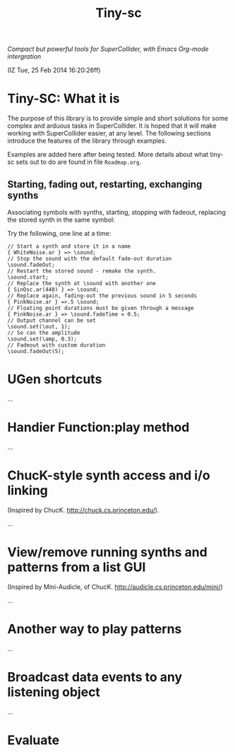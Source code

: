 #+TITLE: Tiny-sc

/Compact but powerful tools for SuperCollider, with Emacs Org-mode intergration/

(IZ Tue, 25 Feb 2014 16:20:26ff)

* Tiny-SC: What it is

The purpose of this library is to provide simple and short solutions for some complex and arduous tasks in SuperCollider.  It is hoped that it will make working with SuperCollider easier, at any level.  The following sections introduce the features of the library through examples.

Examples are added here after being tested.  More details about what tiny-sc sets out to do are found in file =Roadmap.org=.

** Starting, fading out, restarting, exchanging synths

Associating symbols with synths, starting, stopping with fadeout, replacing the stored synth in the same symbol:

Try the following, one line at a time:

#+BEGIN_EXAMPLE
// Start a synth and store it in a name
{ WhiteNoise.ar } => \sound;
// Stop the sound with the default fade-out duration
\sound.fadeOut;
// Restart the stored sound - remake the synth.
\sound.start;
// Replace the synth at \sound with another one
{ SinOsc.ar(440) } => \sound;
// Replace again, fading-out the previous sound in 5 seconds
{ PinkNoise.ar } =>.5 \sound;
// Floating point durations must be given through a message
{ PinkNoise.ar } => \sound.fadeTime = 0.5;
// Output channel can be set
\sound.set(\out, 1);
// So can the amplitude
\sound.set(\amp, 0.3);
// Fadeout with custom duration
\sound.fadeOut(5);
#+END_EXAMPLE

* UGen shortcuts

...

* Handier Function:play method

...

* ChucK-style synth access and i/o linking

(Inspired by ChucK.  http://chuck.cs.princeton.edu/).

...

* View/remove running synths and patterns from a list GUI

(Inspired by Mini-Audicle, of ChucK.  http://audicle.cs.princeton.edu/mini/)

...

* Another way to play patterns

...

* Broadcast data events to any listening object

...

* Evaluate
